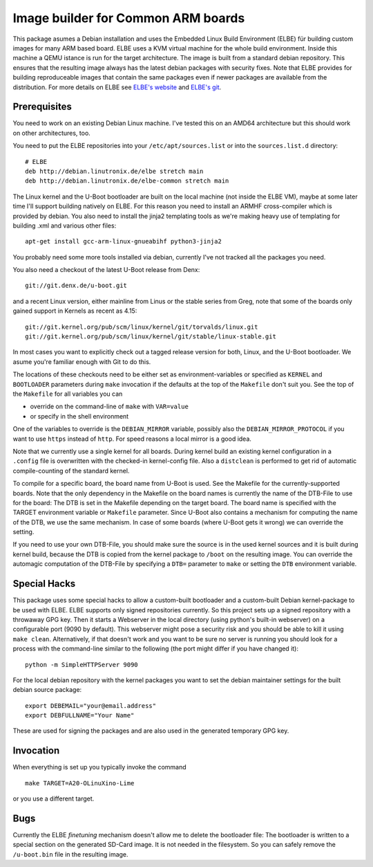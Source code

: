 Image builder for Common ARM boards
===================================

This package asumes a Debian installation and uses the Embedded Linux
Build Environment (ELBE) für building custom images for many ARM based
board. ELBE uses a KVM virtual machine for the whole build environment.
Inside this machine a QEMU istance is run for the target architecture.
The image is built from a standard debian repository. This ensures that
the resulting image always has the latest debian packages with security
fixes. Note that ELBE provides for building reproduceable images that
contain the same packages even if newer packages are available from the
distribution. For more details on ELBE see `ELBE's website`_ and
`ELBE's git`_.

.. _`ELBE's website`: https://elbe-rfs.org/
.. _`ELBE's git`: https://github.com/Linutronix/elbe

Prerequisites
-------------

You need to work on an existing Debian Linux machine. I've tested this
on an AMD64 architecture but this should work on other architectures,
too.

You need to put the ELBE repositories into your
``/etc/apt/sources.list`` or into the ``sources.list.d`` directory::

  # ELBE
  deb http://debian.linutronix.de/elbe stretch main
  deb http://debian.linutronix.de/elbe-common stretch main

The Linux kernel and the U-Boot bootloader are built on the local
machine (not inside the ELBE VM), maybe at some later time I'll support
building natively on ELBE. For this reason you need to install an ARMHF
cross-compiler which is provided by debian. You also need to install the
jinja2 templating tools as we're making heavy use of templating for
building .xml and various other files::

  apt-get install gcc-arm-linux-gnueabihf python3-jinja2

You probably need some more tools installed via debian, currently I've
not tracked all the packages you need.

You also need a checkout of the latest U-Boot release from Denx::

  git://git.denx.de/u-boot.git

and a recent Linux version, either mainline from Linus or the stable
series from Greg, note that some of the boards only gained support in
Kernels as recent as 4.15::

  git://git.kernel.org/pub/scm/linux/kernel/git/torvalds/linux.git
  git://git.kernel.org/pub/scm/linux/kernel/git/stable/linux-stable.git

In most cases you want to explicitly check out a tagged release version
for both, Linux, and the U-Boot bootloader. We asume you're familiar
enough with Git to do this.

The locations of these checkouts need to be either set as
environment-variables or specified as ``KERNEL`` and ``BOOTLOADER``
parameters during ``make`` invocation if the defaults at the top of the
``Makefile`` don't suit you. See the top of the ``Makefile`` for all
variables you can

- override on the command-line of ``make`` with ``VAR=value``
- or specify in the shell environment

One of the variables to override is the ``DEBIAN_MIRROR`` variable,
possibly also the ``DEBIAN_MIRROR_PROTOCOL`` if you want to use
``https`` instead of ``http``.  For speed reasons a local mirror is a
good idea.

Note that we currently use a single kernel for all boards. During kernel
build an existing kernel configuration in a ``.config`` file is
overwritten with the checked-in kernel-config file. Also a ``distclean``
is performed to get rid of automatic compile-counting of the standard
kernel.

To compile for a specific board, the board name from U-Boot is used. See
the Makefile for the currently-supported boards. Note that the only
dependency in the Makefile on the board names is currently the name of
the DTB-File to use for the board: The DTB is set in the Makefile
depending on the target board. The board name is specified with the
TARGET environment variable or ``Makefile`` parameter. Since U-Boot also
contains a mechanism for computing the name of the DTB, we use the
same mechanism. In case of some boards (where U-Boot gets it wrong) we
can override the setting.

If you need to use your own DTB-File, you should make sure the source is
in the used kernel sources and it is built during kernel build, because
the DTB is copied from the kernel package to ``/boot`` on the resulting
image. You can override the automagic computation of the DTB-File by
specifying a ``DTB=`` parameter to ``make`` or setting the ``DTB``
environment variable.

Special Hacks
-------------

This package uses some special hacks to allow a custom-built bootloader
and a custom-built Debian kernel-package to be used with ELBE. ELBE
supports only signed repositories currently. So this project sets up a
signed repository with a throwaway GPG key. Then it starts a Webserver
in the local directory (using python's built-in webserver) on a
configurable port (9090 by default). This webserver might pose a
security risk and you should be able to kill it using ``make clean``.
Alternatively, if that doesn't work and you want to be sure no server is
running you should look for a process with the command-line similar to
the following (the port might differ if you have changed it)::

  python -m SimpleHTTPServer 9090

For the local debian repository with the kernel packages you want to set
the debian maintainer settings for the built debian source package::

  export DEBEMAIL="your@email.address"
  export DEBFULLNAME="Your Name"

These are used for signing the packages and are also used in the
generated temporary GPG key.

Invocation
----------

When everything is set up you typically invoke the command ::

  make TARGET=A20-OLinuXino-Lime

or you use a different target.

Bugs
----

Currently the ELBE *finetuning* mechanism doesn't allow me to delete
the bootloader file: The bootloader is written to a special section on
the generated SD-Card image. It is not needed in the filesystem. So you
can safely remove the ``/u-boot.bin`` file in the resulting image.
